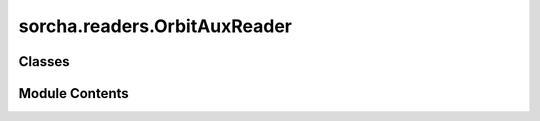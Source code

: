 sorcha.readers.OrbitAuxReader
=============================

.. py:module:: sorcha.readers.OrbitAuxReader


Classes
-------

.. autoapisummary::

   sorcha.readers.OrbitAuxReader.OrbitAuxReader


Module Contents
---------------

.. py:class:: OrbitAuxReader(filename, sep='csv', header=-1, **kwargs)

   Bases: :py:obj:`sorcha.readers.CSVReader.CSVDataReader`


   A class to read in the auxiliary orbit data files.


   .. py:method:: get_reader_info()

      Return a string identifying the current reader name
      and input information (for logging and output).

      :returns: The reader information.
      :rtype: string



   .. py:method:: _process_and_validate_input_table(input_table, **kwargs)

      Perform any input-specific processing and validation on the input table.
      Modifies the input dataframe in place.

      :param input_table: A loaded table.
      :type input_table: pandas dataframe
      :param \*\*kwargs:
      :type \*\*kwargs: dictionary, optional

      :returns: **res_df** -- Returns the input dataframe modified in-place.
      :rtype: pandas dataframe

      .. rubric:: Notes

      The base implementation includes filtering that is common to most
      input types. Subclasses should call super.process_and_validate()
      to ensure that the ancestor’s validation is also applied.



